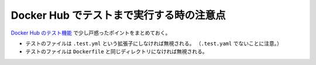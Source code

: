Docker Hub でテストまで実行する時の注意点
====================================================

`Docker Hub のテスト機能 <https://docs.docker.com/docker-hub/builds/automated-testing/>`_
で少し戸惑ったポイントをまとめておく。

- テストのファイルは ``.test.yml`` という拡張子にしなければ無視される。
  （``.test.yaml`` でないことに注意。）
- テストのファイルは ``Dockerfile`` と同じディレクトリになければ無視される。
